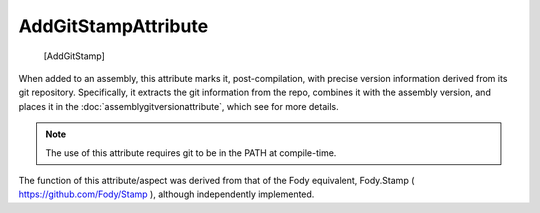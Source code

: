 ﻿AddGitStampAttribute
====================

    [AddGitStamp]

When added to an assembly, this attribute marks it, post-compilation, with precise version information derived from its git repository. Specifically, it extracts the git information from the repo, combines it with the assembly version, and places it in the :doc:`assemblygitversionattribute`, which see for more details.

.. note::

  The use of this attribute requires git to be in the PATH at compile-time.

The function of this attribute/aspect was derived from that of the Fody equivalent, Fody.Stamp ( https://github.com/Fody/Stamp ), although independently implemented.
